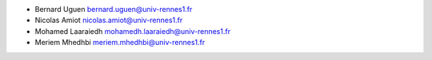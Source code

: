 + Bernard Uguen 
  bernard.uguen@univ-rennes1.fr
+ Nicolas Amiot  
  nicolas.amiot@univ-rennes1.fr
+ Mohamed Laaraiedh 
  mohamedh.laaraiedh@univ-rennes1.fr
+ Meriem Mhedhbi  
  meriem.mhedhbi@univ-rennes1.fr
